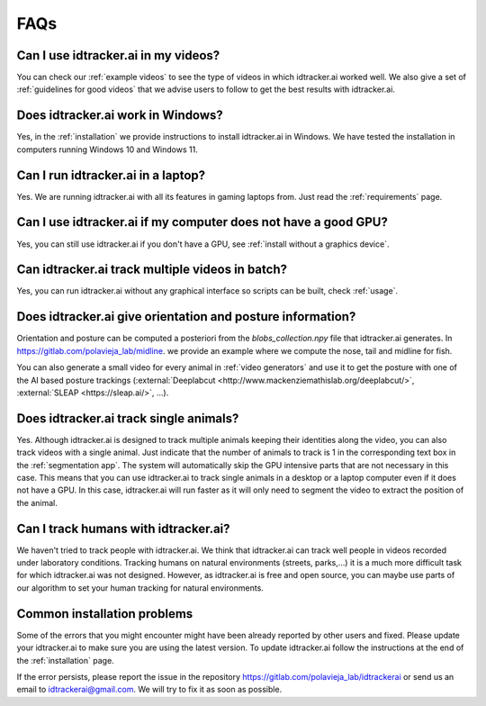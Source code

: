 ****
FAQs
****

Can I use idtracker.ai in my videos?
------------------------------------

You can check our :ref:`example videos` to see the type of videos in which idtracker.ai worked well. We also give a set of :ref:`guidelines for good videos` that we advise users to follow to get the best results with idtracker.ai.

Does idtracker.ai work in Windows?
----------------------------------

Yes, in the :ref:`installation` we provide instructions to install idtracker.ai in Windows. We have tested the installation in computers running Windows 10 and Windows 11.

Can I run idtracker.ai in a laptop?
-----------------------------------

Yes. We are running idtracker.ai with all its features in gaming laptops from. Just read the :ref:`requirements` page.

Can I use idtracker.ai if my computer does not have a good GPU?
---------------------------------------------------------------

Yes, you can still use idtracker.ai if you don't have a GPU, see :ref:`install without a graphics device`.

Can idtracker.ai track multiple videos in batch?
------------------------------------------------

Yes, you can run idtracker.ai without any graphical interface so scripts can be built, check :ref:`usage`.

Does idtracker.ai give orientation and posture information?
-----------------------------------------------------------

Orientation and posture can be computed a posteriori from the *blobs_collection.npy* file
that idtracker.ai generates. In https://gitlab.com/polavieja_lab/midline.
we provide an example where we compute the nose, tail and midline for fish.

You can also generate a small video for every animal in :ref:`video generators` and use it to get the posture with one of the AI based posture trackings (:external:`Deeplabcut <http://www.mackenziemathislab.org/deeplabcut/>`, :external:`SLEAP <https://sleap.ai/>`, ...).

Does idtracker.ai track single animals?
---------------------------------------

Yes. Although idtracker.ai is designed to track multiple animals keeping their identities along the video, you can also track videos with a single animal. Just indicate that the number of animals to track is 1 in the corresponding text box in the :ref:`segmentation app`. The system will automatically skip the GPU intensive parts that are not necessary in this case. This means that you can use idtracker.ai to track single animals in a desktop or a laptop computer even if it does not have a GPU. In this case, idtracker.ai will run faster as it will only need to segment the video to extract the position of the animal.

Can I track humans with idtracker.ai?
-------------------------------------

We haven't tried to track people with idtracker.ai. We think that idtracker.ai can track well people in videos recorded under laboratory conditions. Tracking humans on natural environments (streets, parks,...) it is a much more difficult task for which idtracker.ai was not designed. However, as idtracker.ai is free and open source, you can maybe use parts of our algorithm to set your human tracking for natural environments.

Common installation problems
----------------------------

Some of the errors that you might encounter might have been already reported by other users and fixed. Please update your idtracker.ai to make sure you are using the latest version. To update idtracker.ai follow the instructions at the end of the :ref:`installation` page.

If the error persists, please report the issue in the repository https://gitlab.com/polavieja_lab/idtrackerai or send us an email to idtrackerai@gmail.com. We will try to fix it as soon as possible.
